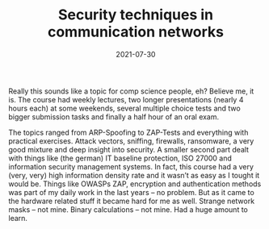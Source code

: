 #+TITLE: Security techniques in communication networks
#+DATE: 2021-07-30
#+DRAFT: false
#+TAGS[]: university ITSec

Really this sounds like a topic for comp science people, eh? Believe me, it is. The course had weekly lectures, two longer presentations (nearly 4 hours each) at some weekends, several multiple choice tests and two bigger submission tasks and finally a half hour of an oral exam.

The topics ranged from ARP-Spoofing to ZAP-Tests and everything with practical exercises. Attack vectors, sniffing, firewalls, ransomware, a very good mixture and deep insight into security. A smaller second part dealt with things like (the german) IT baseline protection, ISO 27000 and information security management systems. In fact, this course had a very (very, very) high information density rate and it wasn’t as easy as I tought it would be. Things like OWASPs ZAP, encryption and authentication methods was part of my daily work in the last years – no problem. But as it came to the hardware related stuff it became hard for me as well. Strange network masks – not mine. Binary calculations – not mine. Had a huge amount to learn.
